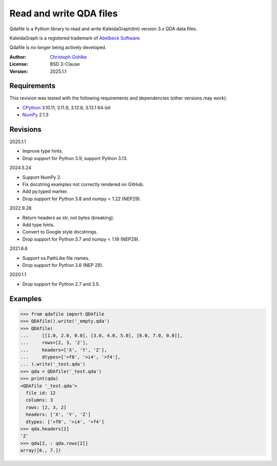 ..
  This file is generated by setup.py

Read and write QDA files
========================

Qdafile is a Python library to read and write KaleidaGraph(tm) version 3.x
QDA data files.

KaleidaGraph is a registered trademark of `Abelbeck Software
<http://www.synergy.com>`_.

Qdafile is no longer being actively developed.

:Author: `Christoph Gohlke <https://www.cgohlke.com>`_
:License: BSD 3-Clause
:Version: 2025.1.1

Requirements
------------

This revision was tested with the following requirements and dependencies
(other versions may work):

- `CPython <https://www.python.org>`_ 3.10.11, 3.11.9, 3.12.8, 3.13.1 64-bit
- `NumPy <https://pypi.org/project/numpy/>`_ 2.1.3

Revisions
---------

2025.1.1

- Improve type hints.
- Drop support for Python 3.9, support Python 3.13.

2024.5.24

- Support NumPy 2.
- Fix docstring examples not correctly rendered on GitHub.
- Add py.typed marker.
- Drop support for Python 3.8 and numpy < 1.22 (NEP29).

2022.9.28

- Return headers as str, not bytes (breaking).
- Add type hints.
- Convert to Google style docstrings.
- Drop support for Python 3.7 and numpy < 1.19 (NEP29).

2021.6.6

- Support os.PathLike file names.
- Drop support for Python 3.6 (NEP 29).

2020.1.1

- Drop support for Python 2.7 and 3.5.

Examples
--------

.. code-block:: python

    >>> from qdafile import QDAfile
    >>> QDAfile().write('_empty.qda')
    >>> QDAfile(
    ...     [[1.0, 2.0, 0.0], [3.0, 4.0, 5.0], [6.0, 7.0, 0.0]],
    ...     rows=[2, 3, '2'],
    ...     headers=['X', 'Y', 'Z'],
    ...     dtypes=['>f8', '>i4', '>f4'],
    ... ).write('_test.qda')
    >>> qda = QDAfile('_test.qda')
    >>> print(qda)
    <QDAfile '_test.qda'>
      file id: 12
      columns: 3
      rows: [2, 3, 2]
      headers: ['X', 'Y', 'Z']
      dtypes: ['>f8', '>i4', '>f4']
    >>> qda.headers[2]
    'Z'
    >>> qda[2, : qda.rows[2]]
    array([6., 7.])